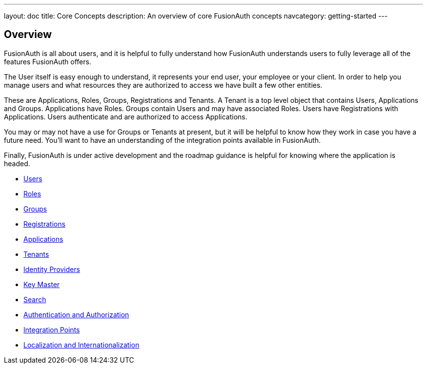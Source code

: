 ---
layout: doc
title: Core Concepts
description: An overview of core FusionAuth concepts
navcategory: getting-started
---

:sectnumlevels: 0

== Overview

FusionAuth is all about users, and it is helpful to fully understand how FusionAuth understands users to fully leverage all of the features FusionAuth offers.

The User itself is easy enough to understand, it represents your end user, your employee or your client. In order to help you manage users and what resources they are authorized to access we have built a few other entities.

These are Applications, Roles, Groups, Registrations and Tenants. A Tenant is a top level object that contains Users, Applications and Groups. Applications have Roles. Groups contain Users and may have associated Roles. Users have Registrations with Applications. Users authenticate and are authorized to access Applications.

You may or may not have a use for Groups or Tenants at present, but it will be helpful to know how they work in case you have a future need. You'll want to have an understanding of the integration points available in FusionAuth.

Finally, FusionAuth is under active development and the roadmap guidance is helpful for knowing where the application is headed.

* link:/docs/v1/tech/core-concepts/users[Users]
* link:/docs/v1/tech/core-concepts/roles[Roles]
* link:/docs/v1/tech/core-concepts/groups[Groups]
* link:/docs/v1/tech/core-concepts/registrations[Registrations]
* link:/docs/v1/tech/core-concepts/applications[Applications]
* link:/docs/v1/tech/core-concepts/tenants[Tenants]
* link:/docs/v1/tech/core-concepts/identity-providers[Identity Providers]
* link:/docs/v1/tech/core-concepts/key-master[Key Master]
* link:/docs/v1/tech/core-concepts/search[Search]
* link:/docs/v1/tech/core-concepts/authentication-authorization[Authentication and Authorization]
* link:/docs/v1/tech/core-concepts/integration-points[Integration Points]
* link:/docs/v1/tech/core-concepts/localization-and-internationalization[Localization and Internationalization]
